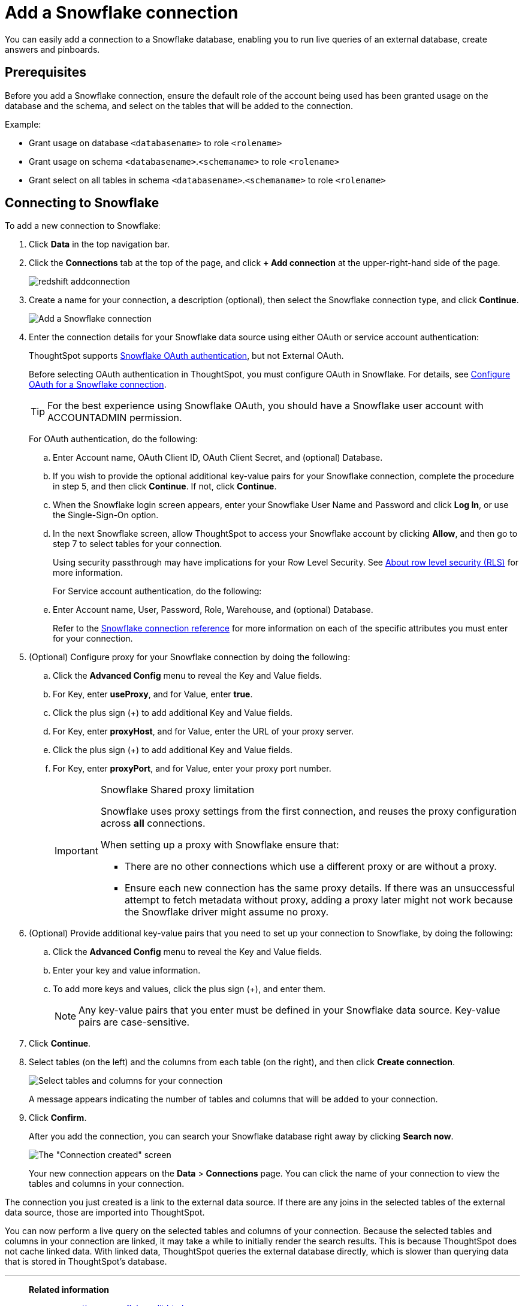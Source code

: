 = Add a Snowflake connection
:last_updated: 09/08/2021
:linkattrs:
:experimental:
:page-partial:
:linkattrs:
:page-aliases: /data-integrate/embrace/embrace-snowflake-add.adoc

[.lead]
You can easily add a connection to a Snowflake database, enabling you to run live queries of an external database, create answers and pinboards.

== Prerequisites

Before you add a Snowflake connection, ensure the default role of the account being used has been granted usage on the database and the schema, and select on the tables that will be added to the connection.

Example:

* Grant usage on database `<databasename>` to role `<rolename>`
* Grant usage on schema `<databasename>`.`<schemaname>` to role `<rolename>`
* Grant select on all tables in schema `<databasename>`.`<schemaname>` to role `<rolename>`

== Connecting to Snowflake

To add a new connection to Snowflake:

. Click *Data* in the top navigation bar.
. Click the *Connections* tab at the top of the page, and click *+ Add connection* at the upper-right-hand side of the page.
+
image::redshift-addconnection.png[]

. Create a name for your connection, a description (optional), then select the Snowflake connection type, and click *Continue*.
+
image::snowflake-connectiontype.png[Add a Snowflake connection]

. Enter the connection details for your Snowflake data source using either OAuth or service account authentication:
+
ThoughtSpot supports https://docs.snowflake.com/en/user-guide/oauth-partner.html[Snowflake OAuth authentication, window=_blank], but not External OAuth.
+
Before selecting OAuth authentication in ThoughtSpot, you must configure OAuth in Snowflake. For details, see xref:connections-snowflake-oauth.adoc[Configure OAuth for a Snowflake connection].
+
TIP: For the best experience using Snowflake OAuth, you should have a Snowflake user account with ACCOUNTADMIN permission.
+
For OAuth authentication, do the following:

.. Enter Account name, OAuth Client ID, OAuth Client Secret, and (optional) Database.
// +
// image:connection-snowflake-specify-details-oath.png[Enter connection details]
+
.. If you wish to provide the optional additional key-value pairs for your Snowflake connection, complete the procedure in step 5, and then click *Continue*. If not, click *Continue*.
+
.. When the Snowflake login screen appears, enter your Snowflake User Name and Password and click *Log In*, or use the Single-Sign-On option.
+
.. In the next Snowflake screen, allow ThoughtSpot to access your Snowflake account by clicking *Allow*, and then go to step 7 to select tables for your connection.
+
Using security passthrough may have implications for your Row Level Security. See xref:security-rls.adoc[About row level security (RLS)] for more information.
+
For Service account authentication, do the following:
+
.. Enter Account name, User, Password, Role, Warehouse, and (optional) Database.
// +
// image:connection-snowflake-specify-details-service-account.png[Enter connection details]
+
Refer to the xref:connections-snowflake-reference.adoc[Snowflake connection reference] for more information on each of the specific attributes you must enter for your connection.
+
. (Optional) Configure proxy for your Snowflake connection by doing the following:
.. Click the *Advanced Config* menu to reveal the Key and Value fields.
.. For Key, enter *useProxy*, and for Value, enter *true*.
.. Click the plus sign (+) to add additional Key and Value fields.
.. For Key, enter *proxyHost*, and for Value, enter the URL of your proxy server.
.. Click the plus sign (+) to add additional Key and Value fields.
.. For Key, enter *proxyPort*, and for Value, enter your proxy port number.
+
[IMPORTANT]
.Snowflake Shared proxy limitation
====
Snowflake uses proxy settings from the first connection, and reuses the proxy configuration across *all* connections.

When setting up a proxy with Snowflake ensure that:

- There are no other connections which use a different proxy or are without a proxy.
- Ensure each new connection has the same proxy details. If there was an unsuccessful attempt to fetch metadata without proxy, adding a proxy later might not work because the Snowflake driver might assume no proxy.
====

. (Optional) Provide additional key-value pairs that you need to set up your connection to Snowflake, by doing the following:
 .. Click the *Advanced Config* menu to reveal the Key and Value fields.
 .. Enter your key and value information.
 .. To add more keys and values, click the plus sign (+), and enter them.
+
NOTE: Any key-value pairs that you enter must be defined in your Snowflake data source.
Key-value pairs are case-sensitive.
. Click *Continue*.
. Select tables (on the left) and the columns from each table (on the right), and then click *Create connection*.
+
image::snowflake-selecttables.png[Select tables and columns for your connection]
+
A message appears indicating the number of tables and columns that will be added to your connection.

. Click *Confirm*.
+
After you add the connection, you can search your Snowflake database right away by clicking *Search now*.
+
image::snowflake-connectioncreated.png[The "Connection created" screen]
+
Your new connection appears on the *Data* > *Connections* page.
You can click the name of your connection to view the tables and columns in your connection.

The connection you just created is a link to the external data source.
If there are any joins in the selected tables of the external data source, those are imported into ThoughtSpot.

You can now perform a live query on the selected tables and columns of your connection.
Because the selected tables and columns in your connection are linked, it may take a while to initially render the search results.
This is because ThoughtSpot does not cache linked data.
With linked data, ThoughtSpot queries the external database directly, which is slower than querying data that is stored in ThoughtSpot's database.

'''
> **Related information**
>
> * xref:connections-snowflake-edit.adoc[]
> * xref:connections-snowflake-remap.adoc[]
> * xref:connections-snowflake-delete-table.adoc[]
> * xref:connections-snowflake-delete-table-dependencies.adoc[]
> * xref:connections-snowflake-delete.adoc[]
//> * xref:connections-snowflake-modify.adoc[Modify a Snowflake connection]
> * xref:connections-snowflake-reference.adoc[Snowflake connection reference]
> * xref:data-load.adoc[Load and manage data]
> * xref:security.adoc[Data and object security]
> * https://docs.snowflake.com/en/user-guide/snowcd.html#using-snowcd-with-an-http-proxy[Snowflake docs: Proxy settings^]
